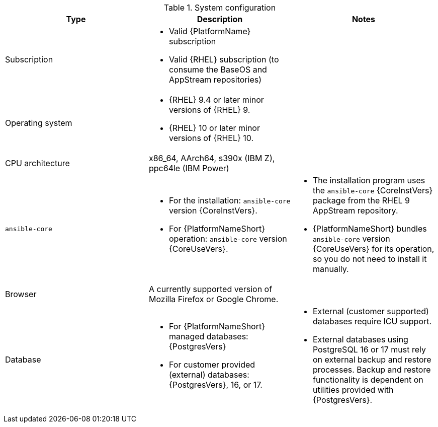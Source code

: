 //Tested system configuration snippet for container (CONT) topologies
.System configuration
[options="header"]
|====
| Type | Description | Notes
| Subscription 
a| 
* Valid {PlatformName} subscription
* Valid {RHEL} subscription (to consume the BaseOS and AppStream repositories)
|

| Operating system 

a| 
* {RHEL} 9.4 or later minor versions of {RHEL} 9.
* {RHEL} 10 or later minor versions of {RHEL} 10.
| 

| CPU architecture 
| x86_64, AArch64, s390x (IBM Z), ppc64le (IBM Power)
|

| `ansible-core` 
a| 
* For the installation: `ansible-core` version {CoreInstVers}. 
* For {PlatformNameShort} operation: `ansible-core` version {CoreUseVers}.
a| 
* The installation program uses the `ansible-core` {CoreInstVers} package from the RHEL 9 AppStream repository. 
* {PlatformNameShort} bundles `ansible-core` version {CoreUseVers} for its operation, so you do not need to install it manually.

| Browser 
| A currently supported version of Mozilla Firefox or Google Chrome.
|

| Database 
a| 
* For {PlatformNameShort} managed databases: {PostgresVers}
* For customer provided (external) databases: {PostgresVers}, 16, or 17.
a| 
* External (customer supported) databases require ICU support.
* External databases using PostgreSQL 16 or 17 must rely on external backup and restore processes. Backup and restore functionality is dependent on utilities provided with {PostgresVers}.

|====
